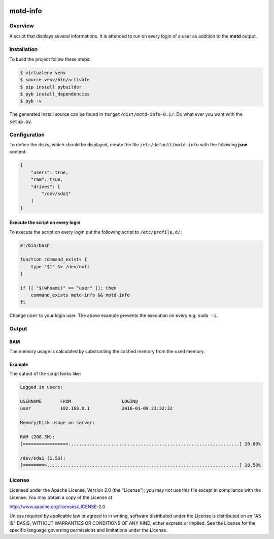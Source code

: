 .. image:: https://travis-ci.org/sneben/motd-info.svg?branch=master
    :target: https://travis-ci.org/sneben/motd-info

.. image:: https://coveralls.io/repos/sneben/motd-info/badge.svg?branch=master&service=github
    :target: https://coveralls.io/github/sneben/motd-info?branch=master

=========
motd-info
=========

Overview
========
A script that displays several informations. It is attended to run on
every login of a user as addition to the **motd** output.

Installation
============
To build the project follow these steps:

.. code-block:: console

   $ virtualenv venv
   $ source venv/bin/activate
   $ pip install pybuilder
   $ pyb install_dependencies
   $ pyb -v

The generated install source can be found in ``target/dist/motd-info-0.1/``.
Do what ever you want with the ``setup.py``.

Configuration
=============
To define the disks, which should be displayed, create the file
``/etc/default/motd-info`` with the following **json** content:

.. code-block:: json

    {
        "users": true,
        "ram": true,
        "drives": [
            "/dev/sda1"
        ]
    }

Execute the script on every login
---------------------------------
To execute the script on every login put the following script to
``/etc/profile.d/``:

.. code-block:: bash

    #!/bin/bash

    function command_exists {
        type "$1" &> /dev/null
    }

    if [[ "$(whoami)" == "user" ]]; then
        command_exists motd-info && motd-info
    fi

Change ``user`` to your login user. The above example prevents the execution
on every e.g. ``sudo -i``.

Output
======
RAM
---
The memory usage is calculated by substracting the cached memory
from the used memory.

Example
-------
The output of the script looks like:

.. code-block:: text

    Logged in users:

    USERNAME       FROM                   LOGIN@
    user           192.168.0.1            2016-01-09 23:32:32

    Memory/Disk usage on server:

    RAM (208.3M):
    [================>................................................................] 20.89%

    /dev/sda1 (1.5G):
    [========>........................................................................] 10.50%

License
=======
Licensed under the Apache License, Version 2.0 (the "License"); you may not use
this file except in compliance with the License. You may obtain a copy of the
License at

http://www.apache.org/licenses/LICENSE-2.0

Unless required by applicable law or agreed to in writing, software distributed
under the License is distributed on an "AS IS" BASIS, WITHOUT WARRANTIES OR
CONDITIONS OF ANY KIND, either express or implied. See the License for the
specific language governing permissions and limitations under the License.
